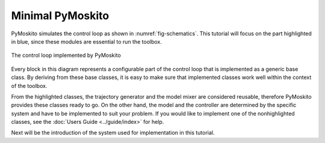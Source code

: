 =============================
Minimal PyMoskito
=============================
PyMoskito simulates the control loop as shown in :numref:`fig-schematics`. This tutorial will focus on the part highlighted in blue,
since these modules are essential to run the toolbox.

.. _fig-schematics:
.. figure:: ../pictures/ctrl_loop_intro.png
    :align: center
    :alt: Image of PyMoskito's Control Loop
    
    The control loop implemented by PyMoskito

Every block in this diagram represents a configurable part of the control loop that is implemented as a generic base class.
By deriving from these base classes, it is easy to make sure
that implemented classes work well within the context of the toolbox.

From the highlighted classes, the trajectory generator and the model mixer are considered reusable,
therefore PyMoskito provides these classes ready to go.
On the other hand, the model and the controller are determined by 
the specific system and have to be implemented to suit your problem.
If you would like to implement one of the nonhighlighted classes,
see the :doc:`Users Guide <../guide/index>` for help.

Next will be the introduction of the system used for implementation in this tutorial.